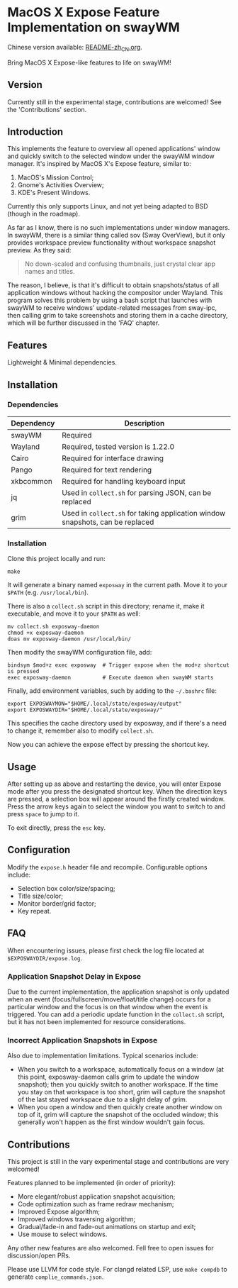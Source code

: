 * MacOS X Expose Feature Implementation on swayWM

Chinese version available: [[file:README-zh_CN.org][README-zh_CN.org]].

[[file:exposway.png]]

#+BEGIN_CENTER
Bring MacOS X Expose-like features to life on swayWM!
#+END_CENTER

** Version

Currently still in the experimental stage, contributions are welcomed! See the 'Contributions' section.

** Introduction

This implements the feature to overview all opened applications' window and quickly switch to the selected window under the swayWM window manager. It's inspired by MacOS X's Expose feature, similar to:

1. MacOS's Mission Control;
2. Gnome's Activities Overview;
3. KDE's Present Windows.

Currently this only supports Linux, and not yet being adapted to BSD (though in the roadmap).

As far as I know, there is no such implementations under window managers. In swayWM, there is a similar thing called sov (Sway OverView), but it only provides workspace preview functionality without workspace snapshot preview. As they said:
#+BEGIN_QUOTE
  No down-scaled and confusing thumbnails, just crystal clear app names and titles.
#+END_QUOTE

The reason, I believe, is that it's difficult to obtain snapshots/status of all application windows without hacking the compositor under Wayland. This program solves this problem by using a bash script that launches with swayWM to receive windows' update-related messages from sway-ipc, then calling grim to take screenshots and storing them in a cache directory, which will be further discussed in the 'FAQ' chapter.

** Features

Lightweight & Minimal dependencies.

** Installation

*** Dependencies

| Dependency | Description                                                                   |
|------------+-------------------------------------------------------------------------------|
| swayWM     | Required                                                                      |
| Wayland    | Required, tested version is 1.22.0                                            |
| Cairo      | Required for interface drawing                                                |
| Pango      | Required for text rendering                                                   |
| xkbcommon  | Required for handling keyboard input                                          |
| jq         | Used in =collect.sh= for parsing JSON, can be replaced                        |
| grim       | Used in =collect.sh= for taking application window snapshots, can be replaced |

*** Installation

Clone this project locally and run:
#+BEGIN_SRC shell
  make
#+END_SRC
It will generate a binary named =exposway= in the current path. Move it to your =$PATH= (e.g. =/usr/local/bin=).

There is also a =collect.sh= script in this directory; rename it, make it executable, and move it to your =$PATH= as well:
#+BEGIN_SRC shell
  mv collect.sh exposway-daemon
  chmod +x exposway-daemon
  doas mv exposway-daemon /usr/local/bin/
#+END_SRC

Then modify the swayWM configuration file, add:
#+BEGIN_SRC shell
  bindsym $mod+z exec exposway  # Trigger expose when the mod+z shortcut is pressed
  exec exposway-daemon          # Execute daemon when swayWM starts
#+END_SRC

Finally, add environment variables, such by adding to the =~/.bashrc= file:
#+BEGIN_SRC shell
  export EXPOSWAYMON="$HOME/.local/state/exposway/output"
  export EXPOSWAYDIR="$HOME/.local/state/exposway/"
#+END_SRC
This specifies the cache directory used by exposway, and if there's a need to change it, remember also to modify =collect.sh=.

Now you can achieve the expose effect by pressing the shortcut key.

** Usage

After setting up as above and restarting the device, you will enter Expose mode after you press the designated shortcut key. When the direction keys are pressed, a selection box will appear around the firstly created window. Press the arrow keys again to select the window you want to switch to and press =space= to jump to it.

To exit directly, press the =esc= key.

** Configuration

Modify the =expose.h= header file and recompile. Configurable options include:

- Selection box color/size/spacing;
- Title size/color;
- Monitor border/grid factor;
- Key repeat.

** FAQ

When encountering issues, please first check the log file located at =$EXPOSWAYDIR/expose.log=.

*** Application Snapshot Delay in Expose

Due to the current implementation, the application snapshot is only updated when an event (focus/fullscreen/move/float/title change) occurs for a particular window and the focus is on that window when the event is triggered. You can add a periodic update function in the =collect.sh= script, but it has not been implemented for resource considerations.

*** Incorrect Application Snapshots in Expose

Also due to implementation limitations. Typical scenarios include:
- When you switch to a workspace, automatically focus on a window (at this point, exposway-daemon calls grim to update the window snapshot); then you quickly switch to another workspace. If the time you stay on that workspace is too short, grim will capture the snapshot of the last stayed workspace due to a slight delay of grim.
- When you open a window and then quickly create another window on top of it, grim will capture the snapshot of the occluded window; this generally won't happen as the first window wouldn't gain focus.

** Contributions

This project is still in the vary experimental stage and contributions are very welcomed!

Features planned to be implemented (in order of priority):

- More elegant/robust application snapshot acquisition;
- Code optimization such as frame redraw mechanism;
- Improved Expose algorithm;
- Improved windows traversing algorithm;
- Gradual/fade-in and fade-out animations on startup and exit;
- Use mouse to select windows.

Any other new features are also welcomed. Fell free to open issues for discussion/open PRs.

Please use LLVM for code style. For clangd related LSP, use =make compdb= to generate =complie_commands.json=.
